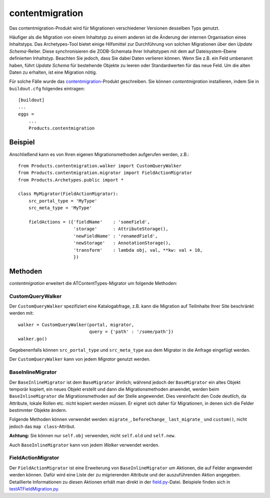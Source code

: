 ================
contentmigration
================

Das contentmigration-Produkt wird für Migrationen verschiedener Versionen desselben Typs genutzt.

Häufiger als die Migration von einem Inhaltstyp zu einem anderen ist die Änderung der internen Organisation eines Inhaltstyps. Das Archetypes-Tool bietet einige Hilfsmittel zur Durchführung von solchen Migrationen über den *Update Schema*-Reiter. Diese synchronisieren die ZODB-Schemata Ihrer Inhaltstypen mit dem auf Dateisystem-Ebene definierten Inhaltstyp. Beachten Sie jedoch, dass Sie dabei Daten verlieren können. Wenn Sie z.B. ein Feld umbenannt haben, führt *Update Schema* für bestehende Objekte zu leeren oder Standardwerten für das neue Feld. Um die alten Daten zu erhalten, ist eine Migration nötig.

Für solche Fälle wurde das `contentmigration`_-Produkt geschreiben. Sie können *contentmigration* installieren, indem Sie in ``buildout.cfg`` folgendes eintragen::

 [buildout]
 ...
 eggs =
     ...
     Products.contentmigration

Beispiel
========

Anschließend kann es von Ihren eigenen Migrationsmethoden aufgerufen werden, z.B.::

 from Products.contentmigration.walker import CustomQueryWalker
 from Products.contentmigration.migrator import FieldActionMigrator
 from Products.Archetypes.public import *

 class MyMigrator(FieldActionMigrator):
     src_portal_type = 'MyType'
     src_meta_type = 'MyType'

     fieldActions = ({'fieldName'    : 'someField',
                      'storage'      : AttributeStorage(),
                      'newFieldName' : 'renamedField',
                      'newStorage'   : AnnotationStorage(),
                      'transform'    : lambda obj, val, **kw: val + 10,
                      })

Methoden
========

*contentmigration* erweitert die ATContentTypes-Migrator um folgende Methoden:

CustomQueryWalker
-----------------

Der ``CustomQueryWalker`` spezifiziert eine Katalogabfrage, z.B. kann die Migration auf Teilinhalte Ihrer Site beschränkt werden mit::

 walker = CustomQueryWalker(portal, migrator,
                            query = {'path' : '/some/path'})
 walker.go()

Gegebenenfalls können ``src_portal_type`` und ``src_meta_type`` aus dem Migrator in die Anfrage eingefügt werden.

Der ``CustomQueryWalker`` kann von jedem *Migrator* genutzt werden.

BaseInlineMigrator
------------------

Der ``BaseInlineMigrator`` ist dem ``BaseMigrator`` ähnlich; während jedoch der ``BaseMigrator`` ein altes Objekt temporär kopiert, ein neues Objekt erstellt und dann die Migrationsmethoden anwendet, werden beim ``BaseInlineMigrator`` die Migrationsmethoden auf der Stelle angewendet. Dies vereinfacht den Code deutlich, da Attribute, lokale Rollen etc. nicht kopiert werden müssen. Er eignet sich daher für Migrationen, in denen sich die Felder bestimmter Objekte ändern.

Folgende Methoden können verwendet werden: ``migrate_``, ``beforeChange_`` ``last_migrate_`` und ``custom()``, nicht jedoch das ``map class``-Attribut.

**Achtung:**  Sie können nur ``self.obj`` verwenden, nicht ``self.old`` und ``self.new``.

Auch ``BaseInlineMigrator`` kann von jedem *Walker* verwendet werden.

FieldActionMigrator
-------------------

Der ``FieldActionMigrator`` ist eine Erweiterung von ``BaseInlineMigrator`` um Aktionen, die auf Felder angewendet werden können. Dafür wird eine Liste der zu migrierenden Attribute und der auszuführenden Aktion angegeben. Detaillierte Informationen zu diesen Aktionen erhält man direkt in der `field.py`_-Datei. Beispiele finden sich in `testATFieldMigration.py`_.

.. _`contentmigration`: https://svn.plone.org/svn/collective/contentmigration/trunk
.. _`field.py`: http://svn.plone.org/svn/collective/Products.contentmigration/trunk/Products/contentmigration/field.py
.. _`testATFieldMigration.py`: http://svn.plone.org/svn/collective/Products.contentmigration/trunk/Products/contentmigration/tests/testATFieldMigration.py

.. Poi enthält ein `Migrationsskript`_, das contentmigration nutzt.
.. _`Migrationsskript`: https://svn.plone.org/svn/collective/Poi/trunk/Extensions/Migrations.py
